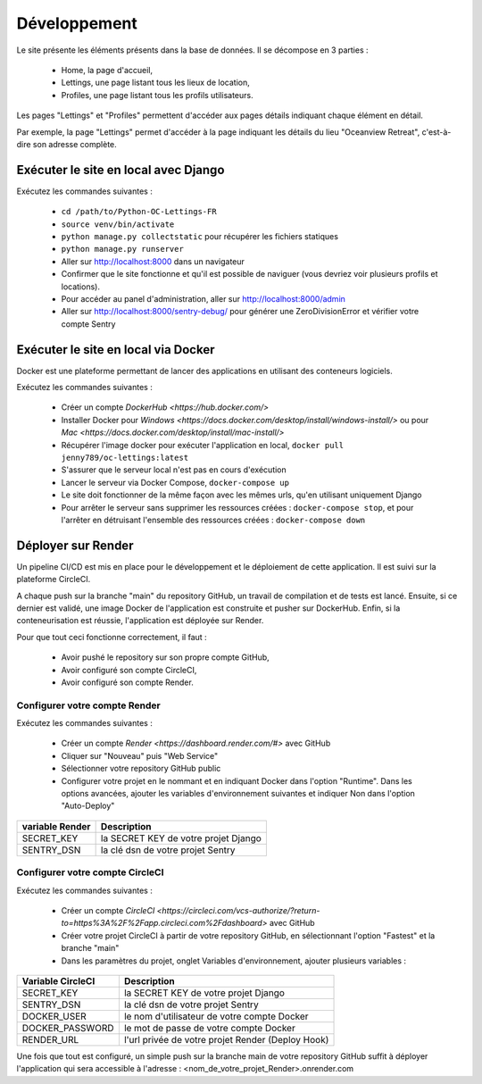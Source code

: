 Développement
=============

Le site présente les éléments présents dans la base de données. Il se
décompose en 3 parties :

    - Home, la page d'accueil,
    - Lettings, une page listant tous les lieux de location,
    - Profiles, une page listant tous les profils utilisateurs.

Les pages "Lettings" et "Profiles" permettent d'accéder aux pages détails
indiquant chaque élément en détail.

Par exemple, la page "Lettings" permet d'accéder à la page indiquant les
détails du lieu "Oceanview Retreat", c'est-à-dire son adresse complète.

Exécuter le site en local avec Django
-------------------------------------

Exécutez les commandes suivantes :

    - ``cd /path/to/Python-OC-Lettings-FR``
    - ``source venv/bin/activate``
    - ``python manage.py collectstatic`` pour récupérer les fichiers statiques
    - ``python manage.py runserver``
    - Aller sur http://localhost:8000 dans un navigateur
    - Confirmer que le site fonctionne et qu'il est possible de naviguer (vous devriez voir plusieurs profils et locations).
    - Pour accéder au panel d'administration, aller sur http://localhost:8000/admin
    - Aller sur http://localhost:8000/sentry-debug/ pour générer une ZeroDivisionError et vérifier votre compte Sentry

Exécuter le site en local via Docker
------------------------------------

Docker est une plateforme permettant de lancer des applications en utilisant
des conteneurs logiciels.

Exécutez les commandes suivantes :

    - Créer un compte `DockerHub <https://hub.docker.com/>`
    - Installer Docker pour `Windows <https://docs.docker.com/desktop/install/windows-install/>` ou pour `Mac <https://docs.docker.com/desktop/install/mac-install/>`
    - Récupérer l'image docker pour exécuter l'application en local, ``docker pull jenny789/oc-lettings:latest``
    - S'assurer que le serveur local n'est pas en cours d'exécution
    - Lancer le serveur via Docker Compose, ``docker-compose up``
    - Le site doit fonctionner de la même façon avec les mêmes urls, qu'en utilisant uniquement Django
    - Pour arrêter le serveur sans supprimer les ressources créées : ``docker-compose stop``, et pour l'arrêter en détruisant l'ensemble des ressources créées : ``docker-compose down``

Déployer sur Render
-------------------

Un pipeline CI/CD est mis en place pour le développement et le déploiement de
cette application. Il est suivi sur la plateforme CircleCI.

A chaque push sur la branche "main" du repository GitHub, un travail de
compilation et de tests est lancé. Ensuite, si ce dernier est validé, une image
Docker de l'application est construite et pusher sur DockerHub. Enfin, si la
conteneurisation est réussie, l'application est déployée sur Render.

Pour que tout ceci fonctionne correctement, il faut :

    - Avoir pushé le repository sur son propre compte GitHub,
    - Avoir configuré son compte CircleCI,
    - Avoir configuré son compte Render.

Configurer votre compte Render
______________________________

Exécutez les commandes suivantes :

    - Créer un compte `Render <https://dashboard.render.com/#>` avec GitHub
    - Cliquer sur "Nouveau" puis "Web Service"
    - Sélectionner votre repository GitHub public
    - Configurer votre projet en le nommant et en indiquant Docker dans l'option "Runtime". Dans les options avancées, ajouter les variables d'environnement suivantes et indiquer Non dans l'option "Auto-Deploy"

+-----------------+--------------------------------------+
| variable Render |              Description             |
+=================+======================================+
|    SECRET_KEY   | la SECRET KEY de votre projet Django |
+-----------------+--------------------------------------+
|    SENTRY_DSN   |   la clé dsn de votre projet Sentry  |
+-----------------+--------------------------------------+

Configurer votre compte CircleCI
________________________________

Exécutez les commandes suivantes :

    - Créer un compte `CircleCI <https://circleci.com/vcs-authorize/?return-to=https%3A%2F%2Fapp.circleci.com%2Fdashboard>` avec GitHub
    - Créer votre projet CircleCI à partir de votre repository GitHub, en sélectionnant l'option "Fastest" et la branche "main"
    - Dans les paramètres du projet, onglet Variables d'environnement, ajouter plusieurs variables :

+-------------------+---------------------------------------------------+
| Variable CircleCI |                    Description                    |
+===================+===================================================+
|     SECRET_KEY    |        la SECRET KEY de votre projet Django       |
+-------------------+---------------------------------------------------+
|     SENTRY_DSN    |         la clé dsn de votre projet Sentry         |
+-------------------+---------------------------------------------------+
|    DOCKER_USER    |    le nom d'utilisateur de votre compte Docker    |
+-------------------+---------------------------------------------------+
|  DOCKER_PASSWORD  |       le mot de passe de votre compte Docker      |
+-------------------+---------------------------------------------------+
|     RENDER_URL    | l'url privée de votre projet Render (Deploy Hook) |
+-------------------+---------------------------------------------------+

Une fois que tout est configuré, un simple push sur la branche main de votre
repository GitHub suffit à déployer l'application qui sera accessible à
l'adresse : <nom_de_votre_projet_Render>.onrender.com
